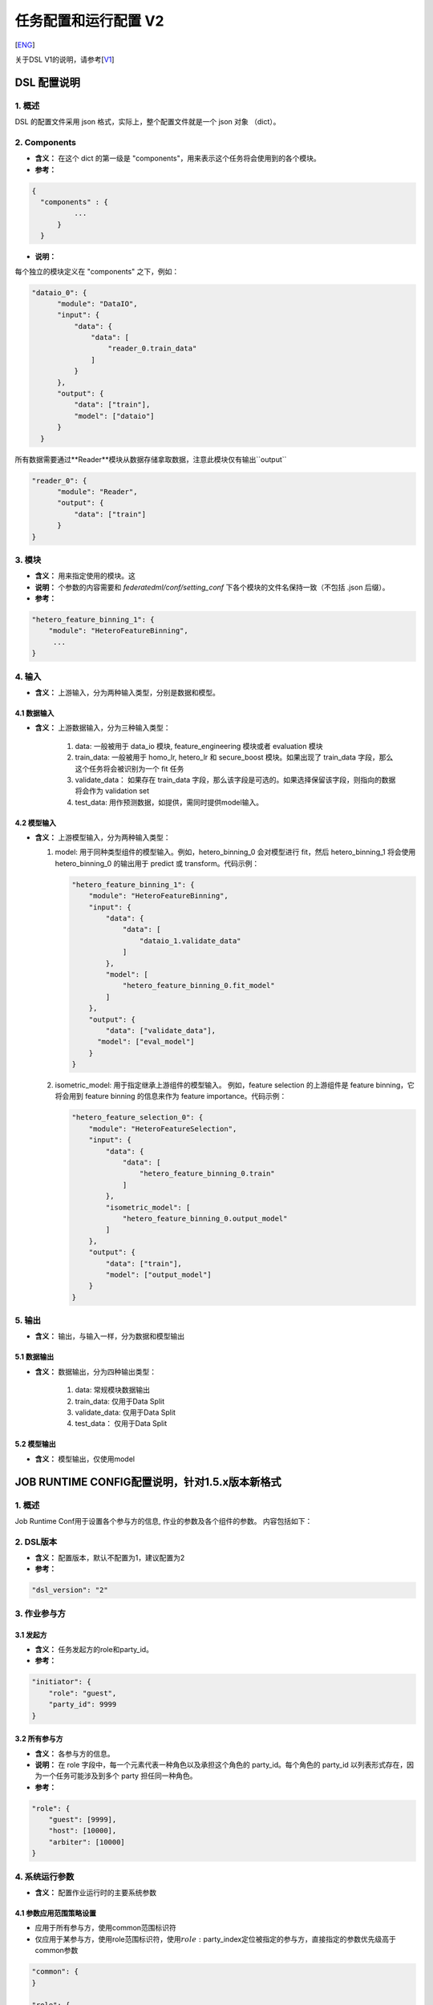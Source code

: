 任务配置和运行配置 V2
=====================

[`ENG`_]

.. _ENG: dsl_conf_v2_setting_guide.rst

关于DSL V1的说明，请参考[`V1`_]

.. _V1: dsl_conf_v1_setting_guide_zh.rst

DSL 配置说明
------------

1. 概述
~~~~~~~

DSL 的配置文件采用 json 格式，实际上，整个配置文件就是一个 json 对象 （dict）。

2. Components
~~~~~~~~~~~~~~

-  **含义：** 在这个 dict 的第一级是 "components"，用来表示这个任务将会使用到的各个模块。
-  **参考：**

.. code-block:: json

  {
    "components" : {
            ...
        }
    }

-  **说明：**

每个独立的模块定义在 "components" 之下，例如：

.. code-block:: json

  "dataio_0": {
        "module": "DataIO",
        "input": {
            "data": {
                "data": [
                    "reader_0.train_data"
                ]
            }
        },
        "output": {
            "data": ["train"],
            "model": ["dataio"]
        }
    }

所有数据需要通过**Reader**模块从数据存储拿取数据，注意此模块仅有输出``output``

.. code-block:: json

  "reader_0": {
        "module": "Reader",
        "output": {
            "data": ["train"]
        }
  }

3. 模块
~~~~~~~

-  **含义：** 用来指定使用的模块。这
-  **说明：** 个参数的内容需要和 `federatedml/conf/setting_conf` 下各个模块的文件名保持一致（不包括 .json 后缀）。
-  **参考：**

.. code:: json

   "hetero_feature_binning_1": {
       "module": "HeteroFeatureBinning",
        ...
   }

4. 输入
~~~~~~~~

-  **含义：** 上游输入，分为两种输入类型，分别是数据和模型。

4.1 数据输入
^^^^^^^^^^^^^^^

-  **含义：** 上游数据输入，分为三种输入类型：

    1. data: 一般被用于 data_io 模块, feature_engineering 模块或者 evaluation 模块
    2. train_data: 一般被用于 homo_lr, hetero_lr 和 secure_boost 模块。如果出现了 train_data 字段，那么这个任务将会被识别为一个 fit 任务
    3. validate_data： 如果存在 train_data 字段，那么该字段是可选的。如果选择保留该字段，则指向的数据将会作为 validation set
    4. test_data: 用作预测数据，如提供，需同时提供model输入。

4.2 模型输入
^^^^^^^^^^^^^^^^
-  **含义：** 上游模型输入，分为两种输入类型：

   1. model: 用于同种类型组件的模型输入。例如，hetero_binning_0 会对模型进行 fit，然后 hetero_binning_1 将会使用 hetero_binning_0 的输出用于 predict 或 transform。代码示例：

      .. code-block:: json

          "hetero_feature_binning_1": {
              "module": "HeteroFeatureBinning",
              "input": {
                  "data": {
                      "data": [
                          "dataio_1.validate_data"
                      ]
                  },
                  "model": [
                      "hetero_feature_binning_0.fit_model"
                  ]
              },
              "output": {
                  "data": ["validate_data"],
                "model": ["eval_model"]
              }
          }

   2. isometric_model: 用于指定继承上游组件的模型输入。 例如，feature selection 的上游组件是 feature binning，它将会用到 feature binning 的信息来作为 feature importance。代码示例：

      .. code-block:: json

            "hetero_feature_selection_0": {
                "module": "HeteroFeatureSelection",
                "input": {
                    "data": {
                        "data": [
                            "hetero_feature_binning_0.train"
                        ]
                    },
                    "isometric_model": [
                        "hetero_feature_binning_0.output_model"
                    ]
                },
                "output": {
                    "data": ["train"],
                    "model": ["output_model"]
                }
            }

5. 输出
~~~~~~~~

-  **含义：** 输出，与输入一样，分为数据和模型输出

5.1 数据输出
^^^^^^^^^^^^^^^

-  **含义：** 数据输出，分为四种输出类型：

    1. data: 常规模块数据输出
    2. train_data: 仅用于Data Split
    3. validate_data: 仅用于Data Split
    4. test_data： 仅用于Data Split

5.2 模型输出
^^^^^^^^^^^^^^^^
-  **含义：** 模型输出，仅使用model


JOB RUNTIME CONFIG配置说明，针对1.5.x版本新格式
-----------------------------------------------

1. 概述
~~~~~~~

Job Runtime Conf用于设置各个参与方的信息, 作业的参数及各个组件的参数。
内容包括如下：

2. DSL版本
~~~~~~~~~~

-  **含义：** 配置版本，默认不配置为1，建议配置为2
-  **参考：**

.. code:: json

   "dsl_version": "2"

3. 作业参与方
~~~~~~~~~~~~~

3.1 发起方
^^^^^^^^^^

-  **含义：** 任务发起方的role和party_id。
-  **参考：**

.. code:: json

   "initiator": {
       "role": "guest",     
       "party_id": 9999 
   }

3.2 所有参与方
^^^^^^^^^^^^^^

-  **含义：** 各参与方的信息。
-  **说明：** 在 role 字段中，每一个元素代表一种角色以及承担这个角色的
   party_id。每个角色的 party_id
   以列表形式存在，因为一个任务可能涉及到多个 party 担任同一种角色。
-  **参考：**

.. code:: json

   "role": { 
       "guest": [9999], 
       "host": [10000], 
       "arbiter": [10000]
   } 

4. 系统运行参数
~~~~~~~~~~~~~~~

-  **含义：** 配置作业运行时的主要系统参数

4.1 参数应用范围策略设置
^^^^^^^^^^^^^^^^^^^^^^^^

-  应用于所有参与方，使用common范围标识符
-  仅应用于某参与方，使用role范围标识符，使用\ :math:`role:`\ party_index定位被指定的参与方，直接指定的参数优先级高于common参数

.. code:: json

   "common": {
   }

   "role": {
     "guest": {
       "0": {
       }
     }
   }

其中common下的参数应用于所有参与方，role-guest-0配置下的参数应用于guest角色0号下标的参与方
注意，当前版本系统运行参数未对仅应用于某参与方做严格测试，建议使用优先选用common

4.2 支持的系统参数
^^^^^^^^^^^^^^^^^^

+-----------+---+---+------------------------------------------------+
| 配置项    | 默 | 支 | 说明                                         |
|           | 认 | 持 |                                              |
|           | 值 | 值 |                                              |
+===========+===+===+================================================+
| job_type  | t | t | 任务类型                                       |
|           | r | r |                                                |
|           | a | a |                                                |
|           | i | i |                                                |
|           | n | n |                                                |
|           |   | 、 |                                               |
|           |   | p |                                                |
|           |   | r |                                                |
|           |   | e |                                                |
|           |   | d |                                                |
|           |   | i |                                                |
|           |   | c |                                                |
|           |   | t |                                                |
+-----------+---+---+------------------------------------------------+
| work_mode | 0 | 0 | 0代表单方单机版，1代表多方分布式版本           |
|           |   | 、 |                                               |
|           |   | 1 |                                                |
+-----------+---+---+------------------------------------------------+
| backend   | 0 | 0 | 0代表EGGROLL，1代表SPARK                       |
|           |   | 、 |                                               |
|           |   | 1 |                                                |
+-----------+---+---+------------------------------------------------+
| task_core | 4 | 正 | 作业申请的总cpu核数                           |
| s         |   | 整 |                                               |
|           |   | 数 |                                               |
+-----------+---+---+------------------------------------------------+
| task_para | 1 | 正 | task并行度                                    |
| llelism   |   | 整 |                                               |
|           |   | 数 |                                               |
+-----------+---+---+------------------------------------------------+
| computing | t | 正 | 计算时数据表的分区数                          |
| _partitio | a | 整 |                                               |
| ns        | s | 数 |                                               |
|           | k |   |                                                |
|           | 所 |  |                                                |
|           | 分 |  |                                                |
|           | 配 |  |                                                |
|           | 到 |  |                                                |
|           | 的 |  |                                                |
|           | c |   |                                                |
|           | p |   |                                                |
|           | u |   |                                                |
|           | 核 |  |                                                |
|           | 数 |  |                                                |
+-----------+---+---+------------------------------------------------+
| eggroll_r | 无 | p | eggroll计算引擎相关配置参数，一般无须配置，由task_cores自动计算得到，若配置 |
| un        |   | r | 则task_cores参数不生效                         |
|           |   | o |                                                |
|           |   | c |                                                |
|           |   | e |                                                |
|           |   | s |                                                |
|           |   | s |                                                |
|           |   | o |                                                |
|           |   | r |                                                |
|           |   | s |                                                |
|           |   | _ |                                                |
|           |   | p |                                                |
|           |   | e |                                                |
|           |   | r |                                                |
|           |   | _ |                                                |
|           |   | n |                                                |
|           |   | o |                                                |
|           |   | d |                                                |
|           |   | e |                                                |
|           |   | 等 |                                               |
+-----------+---+---+------------------------------------------------+
| spark_run | 无 | n | spark计算引擎相关配置参数，一般无须配置，由task_cores自动计算得到，若配置则t |
|           |   | u | ask_cores参数不生效                            |
|           |   | m |                                                |
|           |   | - |                                                |
|           |   | e |                                                |
|           |   | x |                                                |
|           |   | e |                                                |
|           |   | c |                                                |
|           |   | u |                                                |
|           |   | t |                                                |
|           |   | o |                                                |
|           |   | r |                                                |
|           |   | s |                                                |
|           |   | 、 |                                               |
|           |   | e |                                                |
|           |   | x |                                                |
|           |   | e |                                                |
|           |   | c |                                                |
|           |   | u |                                                |
|           |   | t |                                                |
|           |   | o |                                                |
|           |   | r |                                                |
|           |   | - |                                                |
|           |   | c |                                                |
|           |   | o |                                                |
|           |   | r |                                                |
|           |   | e |                                                |
|           |   | s |                                                |
|           |   | 等 |                                               |
+-----------+---+---+------------------------------------------------+
| rabbitmq_ | 无 | q | rabbitmq创建queue、exchange的相关配置参数，一般无须配置，采取系统默认值 |
| run       |   | u |                                                |
|           |   | e |                                                |
|           |   | u |                                                |
|           |   | e |                                                |
|           |   | 、 |                                               |
|           |   | e |                                                |
|           |   | x |                                                |
|           |   | c |                                                |
|           |   | h |                                                |
|           |   | a |                                                |
|           |   | n |                                                |
|           |   | g |                                                |
|           |   | e |                                                |
+-----------+---+---+------------------------------------------------+
| federated | P | P | 多方运行状态收集模式，PUSH表示每个参与方主动上报到发起方，PULL表示发起方定期向各个参 |
| _status_c | U | U | 与方拉取                                       |
| ollect_ty | S | S |                                                |
| pe        | H | H |                                                |
|           |   | 、 |                                               |
|           |   | P |                                                |
|           |   | U |                                                |
|           |   | L |                                                |
|           |   | L |                                                |
+-----------+---+---+------------------------------------------------+
| timeout   | 6 | 正 | 任务超时时间,单位秒                           |
|           | 0 | 整 |                                               |
|           | 4 | 数 |                                               |
|           | 8 |   |                                                |
|           | 0 |   |                                                |
|           | 0 |   |                                                |
+-----------+---+---+------------------------------------------------+
| model_id  | - | - | 模型id，预测任务需要填入                       |
+-----------+---+---+------------------------------------------------+
| model_ver | - | - | 模型版本, 预测任务需要填入                     |
| sion      |   |   |                                                |
+-----------+---+---+------------------------------------------------+

4.3 未开放参数
^^^^^^^^^^^^^^

+------------+---+---+------------------------------------------------+
| 配置项     | 默 | 支 | 说明                                         |
|            | 认 | 持 |                                              |
|            | 值 | 值 |                                              |
+============+===+===+================================================+
| computing_ | 依 | E | 计算引擎类型                                  |
| engine     | 据 | G |                                               |
|            | w | G |                                                |
|            | o | R |                                                |
|            | r | O |                                                |
|            | k | L |                                                |
|            | _ | L |                                                |
|            | m | 、 |                                               |
|            | o | S |                                                |
|            | d | P |                                                |
|            | e | A |                                                |
|            | 和 | R |                                               |
|            | b | K |                                                |
|            | a | 、 |                                               |
|            | c | S |                                                |
|            | k | T |                                                |
|            | e | A |                                                |
|            | n | N |                                                |
|            | d | D |                                                |
|            | , | A |                                                |
|            | 自 | L |                                               |
|            | 动 | O |                                               |
|            | 得 | N |                                               |
|            | 到 | E |                                               |
+------------+---+---+------------------------------------------------+
| storage_en | 依 | E | 组件输出中间数据存储引擎类型                  |
| gine       | 据 | G |                                               |
|            | w | G |                                                |
|            | o | R |                                                |
|            | r | O |                                                |
|            | k | L |                                                |
|            | _ | L |                                                |
|            | m | 、 |                                               |
|            | o | H |                                                |
|            | d | D |                                                |
|            | e | F |                                                |
|            | 和 | S |                                               |
|            | b | 、 |                                               |
|            | a | S |                                                |
|            | c | T |                                                |
|            | k | A |                                                |
|            | e | N |                                                |
|            | n | D |                                                |
|            | d | A |                                                |
|            | , | L |                                                |
|            | 自 | O |                                               |
|            | 动 | N |                                               |
|            | 得 | E |                                               |
|            | 到 |  |                                                |
+------------+---+---+------------------------------------------------+
| federation | 依 | E | 通信引擎类型                                  |
| _engine    | 据 | G |                                               |
|            | w | G |                                                |
|            | o | R |                                                |
|            | r | O |                                                |
|            | k | L |                                                |
|            | _ | L |                                                |
|            | m | 、 |                                               |
|            | o | R |                                                |
|            | d | A |                                                |
|            | e | B |                                                |
|            | 和 | B |                                               |
|            | b | I |                                                |
|            | a | T |                                                |
|            | c | M |                                                |
|            | k | Q |                                                |
|            | e | 、 |                                               |
|            | n | S |                                                |
|            | d | T |                                                |
|            | , | A |                                                |
|            | 自 | N |                                               |
|            | 动 | D |                                               |
|            | 得 | A |                                               |
|            | 到 | L |                                               |
|            |   | O |                                                |
|            |   | N |                                                |
|            |   | E |                                                |
+------------+---+---+------------------------------------------------+
| federated_ | 依 | S | 联邦合作模式: 多站点多方或者单站点模拟多方    |
| mode       | 据 | I |                                               |
|            | w | N |                                                |
|            | o | G |                                                |
|            | r | L |                                                |
|            | k | E |                                                |
|            | _ | 、 |                                               |
|            | m | M |                                                |
|            | o | U |                                                |
|            | d | L |                                                |
|            | e | T |                                                |
|            | 和 | I |                                               |
|            | b | P |                                                |
|            | a | L |                                                |
|            | c | E |                                                |
|            | k |   |                                                |
|            | e |   |                                                |
|            | n |   |                                                |
|            | d |   |                                                |
|            | , |   |                                                |
|            | 自 |  |                                                |
|            | 动 |  |                                                |
|            | 得 |  |                                                |
|            | 到 |  |                                                |
+------------+---+---+------------------------------------------------+

**说明**: 1.
三大类引擎具有一定的支持依赖关系，例如Spark计算引擎当前仅支持使用HDFS作为中间数据存储引擎
2. work_mode +
backend会自动依据支持依赖关系，产生对应的三大引擎配置computing、storage、federation
3. 开发者可自行实现适配的引擎，并在runtime config配置引擎

4.4 参考配置
^^^^^^^^^^^^

1. 使用eggroll作为backend，采取默认cpu分配计算策略时的配置

.. code:: json

   "job_parameters": {
     "common": {
       "job_type": "train",
       "work_mode": 1,
       "backend": 0,
       "task_cores": 6,
       "task_parallelism": 2,
       "computing_partitions": 8,
       "timeout": 36000
     }
   }

2. 使用eggroll作为backend，采取直接指定cpu等参数时的配置

.. code:: json

   "job_parameters": {
     "common": {
       "job_type": "train",
       "work_mode": 1,
       "backend": 0,
       "eggroll_run": {
         "eggroll.session.processors.per.node": 2
       },
       "task_parallelism": 2,
       "computing_partitions": 8,
       "timeout": 36000,
     }
   }

3. 使用spark作为backend，采取直接指定cpu等参数时的配置

.. code:: json

   "job_parameters": {
     "common": {
       "job_type": "train",
       "work_mode": 1,
       "backend": 1,
       "spark_run": {
         "num-executors": 1,
         "executor-cores": 2
       },
       "task_parallelism": 2,
       "computing_partitions": 8,
       "timeout": 36000,
       "rabbitmq_run": {
         "queue": {
           "durable": true
         },
         "connection": {
           "heartbeat": 10000
         }
       }
     }
   }

4.5 资源管理详细说明
^^^^^^^^^^^^^^^^^^^^

1.5.0版本开始，为了进一步管理资源，fateflow启用更细粒度的cpu
cores管理策略，去除早前版本直接通过限制同时运行作业个数的策略

4.5.1 总资源配置
''''''''''''''''

-  资源来自于基础引擎，当前版本未实现自动获取基础引擎的资源大小，因此你通过配置文件的方式配置\ ``$PROJECT_BASE/conf/service_conf.yaml``\ 指定，fateflow
   server启动时从配置文件扫描所有基础引擎信息并注册到数据库表\ ``t_engine_registry``
-  fate_on_eggroll：total_cores=cores_per_node*nodes
-  fate_on_spark：total_cores=cores_per_node*nodes
-  standalone：使用\ ``$PROJECT_BASE/python/fate_flow/settings.py``\ 的\ **STANDALONE_BACKEND_VIRTUAL_CORES_PER_NODE**\ 虚拟配置
-  不同基础引擎间的资源计算互相隔离
-  以上配置修改后均需要重启fateflow server使之生效

4.5.2 运行资源计算
''''''''''''''''''

计算每个task实际提交到计算引擎的task_run_cores，但并不代表资源调度时的申请量

1. job conf使用task_cores配置：
   - task_run_cores(guest, host)：max(task_cores / total_nodes, 1) \* total_nodes
   - task_run_cores(arbiter)：max(1 / total_nodes, 1) \* total_nodes
   - fateflow会将参数自动转换为对应引擎的实际配置参数，如eggroll的eggroll.session.processors.per.node，spark的executor-cores和num-executors

2. job conf使用eggroll_run配置：

   -  task_run_cores(guest, host, arbiter)：eggroll.session.processors.per.node \* total_nodes

3. job conf使用spark_run配置：

   -  task_run_cores(guest, host, arbiter)：executor-cores \* num-executors

4.5.3 资源调度
''''''''''''''

1. 作业申请资源的计算

   -  对于计算引擎为eggroll、standalone

      -  apply_cores(guest, host)：task_run_cores \* task_parallelism
      -  apply_cores(arbiter)：0，因为实际上仅消耗极少量资源且eggroll暂仅支持配置所有node节点cores一致，因此为了避免nodes太多导致arbiter资源扣减资源太多影响作业排队，所以资源调度计算时设为\ **0**
      -  此处注意，在eggroll集群上，arbiter依然会在每个node被分配了task_run_cores/nodes个cores

   -  对于计算引擎为spark

      -  对于spark，支持executor-cores \*
         num-executors，不与集群nodes数强相关，尤其spark本身有资源调度器，如果此处资源调度计算与实际提交不一致，可能会导致spark作业一直等待
      -  apply_cores(guest, host, arbiter)：task_run_cores \*
         task_parallelism

2. 作业调度策略

   -  按提交时间先后入队
   -  目前仅支持FIFO策略，也即每次调度器仅会扫描第一个作业，若第一个作业申请资源成功则start且出队，若申请资源失败则等待下一轮调度

3. 资源申请规则

   -  调度器依据上述调度策略选出作业，分发联邦多方资源申请指令到所有参与方
   -  若所有参与方均申请资源成功(total_cores - apply_cores >
      0)，则该作业申请资源成功
   -  若非所有参与方均申请资源成功，则发送资源回滚指令到已申请成功的参与方，该作业申请资源失败

5. 组件运行参数
~~~~~~~~~~~~~~~

5.1 参数应用范围策略设置
^^^^^^^^^^^^^^^^^^^^^^^^

-  应用于所有参与方，使用common范围标识符
-  仅应用于某参与方，使用role范围标识符，使用\ :math:`role:`\ party_index定位被指定的参与方，直接指定的参数优先级高于common参数

.. code:: json

   "commom": {
   }

   "role": {
     "guest": {
       "0": {
       }
     }
   }

其中common配置下的参数应用于所有参与方，role-guest-0配置下的参数表示应用于guest角色0号下标的参与方
注意，当前版本组件运行参数已支持两种应用范围策略


5.2 参考配置
^^^^^^^^^^^^

-  ``intersection_0``\ 与\ ``hetero_lr_0``\ 两个组件的运行参数，放在common范围下，应用于所有参与方
-  对于\ ``reader_0``\ 与\ ``dataio_0``\ 两个组件的运行参数，依据不同的参与方进行特定配置，这是因为通常不同参与方的输入参数并不一致，所有通常这两个组件一般按参与方设置
-  上述组件名称是在DSL配置文件中定义

.. code:: json

   "component_parameters": {
     "common": {
       "intersection_0": {
         "intersect_method": "raw",
         "sync_intersect_ids": true,
         "only_output_key": false
       },
       "hetero_lr_0": {
         "penalty": "L2",
         "optimizer": "rmsprop",
         "alpha": 0.01,
         "max_iter": 3,
         "batch_size": 320,
         "learning_rate": 0.15,
         "init_param": {
           "init_method": "random_uniform"
         }
       }
     },
     "role": {
       "guest": {
         "0": {
           "reader_0": {
             "table": {"name": "breast_hetero_guest", "namespace": "experiment"}
           },
           "dataio_0":{
             "with_label": true,
             "label_name": "y",
             "label_type": "int",
             "output_format": "dense"
           }
         }
       },
       "host": {
         "0": {
           "reader_0": {
             "table": {"name": "breast_hetero_host", "namespace": "experiment"}
           },
           "dataio_0":{
             "with_label": false,
             "output_format": "dense"
           }
         }
       }
     }
   }

5.3 多Host 配置
^^^^^^^^^^^^^^^^

多Host任务应在role下列举所有host信息

- **样例**:

.. code-block:: json

   "role": {
      "guest": [
        10000
      ],
      "host": [
        10000, 10001, 10002
      ],
      "arbiter": [
        10000
      ]
   }

各host不同的配置应在各自对应模块下分别列举

- **样例**:

.. code-block:: json

   "component_parameters": {
      "role": {
         "host": {
            "0": {
               "reader_0": {
                  "table":
                   {
                     "name": "hetero_breast_host_0",
                     "namespace": "hetero_breast_host"
                   }
               }
            },
            "1": {
               "reader_0": {
                  "table":
                  {
                     "name": "hetero_breast_host_1",
                     "namespace": "hetero_breast_host"
                  }
               }
            },
            "2": {
               "reader_0": {
                  "table":
                  {
                     "name": "hetero_breast_host_2",
                     "namespace": "hetero_breast_host"
                  }
               }
            }
         }
      }
   }

5.4 预测任务配置
^^^^^^^^^^^^^^^^

5.4.1 说明
''''''''''

DSL V2不会自动为训练任务生成预测dsl。
用户需要首先使用`Flow Client <../python/fate_client/flow_client/README.rst>`__ 部署所需模型中模块。
详细命令说明请参考`FATE-Flow document <../python/fate_client/flow_client/README.rst#deploy>`__

.. code-block:: bash

    flow model deploy --model-id $model_id --model-version $model_version --cpn-list ...

可选地，用户可以在预测dsl中加入新模块，如``Evaluation``

5.4.2 样例
''''''''''''''

训练 dsl：

.. code-block:: json

    "components": {
        "reader_0": {
            "module": "Reader",
            "output": {
                "data": [
                    "data"
                ]
            }
        },
        "dataio_0": {
            "module": "DataIO",
            "input": {
                "data": {
                    "data": [
                        "reader_0.data"
                    ]
                }
            },
            "output": {
                "data": [
                    "data"
                ],
                "model": [
                    "model"
                ]
            }
        },
        "intersection_0": {
            "module": "Intersection",
            "input": {
                "data": {
                    "data": [
                        "dataio_0.data"
                    ]
                }
            },
            "output": {
                "data":[
                    "data"
                ]
            }
        },
        "hetero_nn_0": {
            "module": "HeteroNN",
            "input": {
                "data": {
                    "train_data": [
                        "intersection_0.data"
                    ]
                }
            },
            "output": {
                "data": [
                    "data"
                ],
                "model": [
                    "model"
                ]
            }
        }
    }

预测 dsl:

.. code-block:: json

    "components": {
        "reader_0": {
            "module": "Reader",
            "output": {
                "data": [
                    "data"
                ]
            }
        },
        "dataio_0": {
            "module": "DataIO",
            "input": {
                "data": {
                    "data": [
                        "reader_0.data"
                    ]
                }
            },
            "output": {
                "data": [
                    "data"
                ],
                "model": [
                    "model"
                ]
            }
        },
        "intersection_0": {
            "module": "Intersection",
            "input": {
                "data": {
                    "data": [
                        "dataio_0.data"
                    ]
                }
            },
            "output": {
                "data":[
                    "data"
                ]
            }
        },
        "hetero_nn_0": {
            "module": "HeteroNN",
            "input": {
                "data": {
                    "train_data": [
                        "intersection_0.data"
                    ]
                }
            },
            "output": {
                "data": [
                    "data"
                ],
                "model": [
                    "model"
                ]
            }
        },
        "evaluation_0": {
            "module": "Evaluation",
            "input": {
                "data": {
                    "data": [
                        "hetero_nn_0.data"
                    ]
                }
             },
             "output": {
                 "data": [
                     "data"
                 ]
              }
        }
    }

6. 基本原理
~~~~~~~~~~~

1. 提交作业后，fateflow获取job dsl与job
   config，存于数据库\ ``t_job``\ 表对应字段以及\ ``$PROJECT_BASE/jobs/$jobid/``\ 目录
2. 解析job dsl与job
   config，依据合并参数生成细粒度参数(如上述所说的backend&work_mode对应会生成三个引擎参数),
   以及处理参数默认值
3. 将共同配置分发到各参与方并存储，依据参与方的实际信息，生成\ **job_runtime_on_party_conf**\ ，同样存于数据库与jobs目录
4. 每个参与方接收到任务时，均依据\ **job_runtime_on_party_conf**\ 执行
